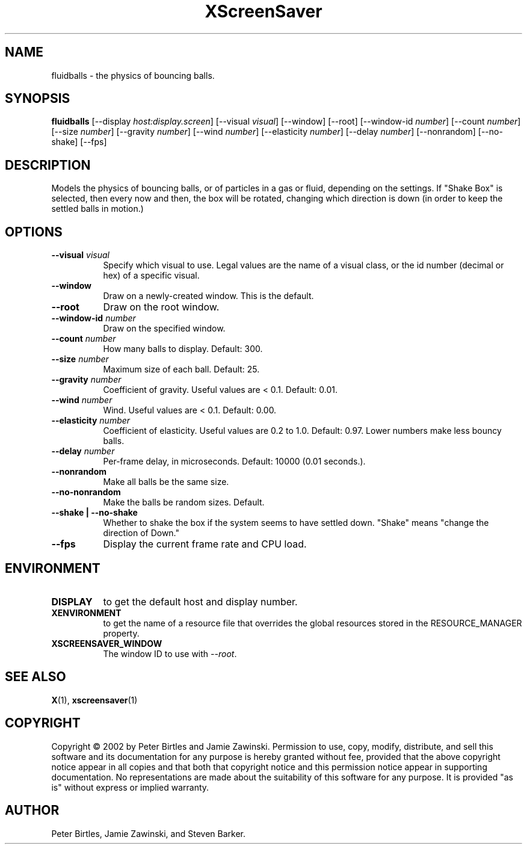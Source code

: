.TH XScreenSaver 1 "" "X Version 11"
.SH NAME
fluidballs \- the physics of bouncing balls.
.SH SYNOPSIS
.B fluidballs
[\-\-display \fIhost:display.screen\fP]
[\-\-visual \fIvisual\fP]
[\-\-window]
[\-\-root]
[\-\-window\-id \fInumber\fP]
[\-\-count \fInumber\fP]
[\-\-size \fInumber\fP]
[\-\-gravity \fInumber\fP]
[\-\-wind \fInumber\fP]
[\-\-elasticity \fInumber\fP]
[\-\-delay \fInumber\fP]
[\-\-nonrandom]
[\-\-no-shake]
[\-\-fps]
.SH DESCRIPTION
Models the physics of bouncing balls, or of particles in a gas or fluid,
depending on the settings. If "Shake Box" is selected, then every now and
then, the box will be rotated, changing which direction is down (in order
to keep the settled balls in motion.) 
.SH OPTIONS
.TP 8
.B \-\-visual \fIvisual\fP
Specify which visual to use.  Legal values are the name of a visual class,
or the id number (decimal or hex) of a specific visual.
.TP 8
.B \-\-window
Draw on a newly-created window.  This is the default.
.TP 8
.B \-\-root
Draw on the root window.
.TP 8
.B \-\-window\-id \fInumber\fP
Draw on the specified window.
.TP 8
.B \-\-count \fInumber\fP
How many balls to display.  Default: 300.
.TP 8
.B \-\-size \fInumber\fP
Maximum size of each ball.  Default: 25.
.TP 8
.B \-\-gravity \fInumber\fP
Coefficient of gravity.  Useful values are < 0.1.  Default: 0.01.
.TP 8
.B \-\-wind \fInumber\fP
Wind.  Useful values are < 0.1.  Default: 0.00.
.TP 8
.B \-\-elasticity \fInumber\fP
Coefficient of elasticity.  Useful values are 0.2 to 1.0.  Default: 0.97.
Lower numbers make less bouncy balls.
.TP 8
.B \-\-delay \fInumber\fP
Per-frame delay, in microseconds.  Default: 10000 (0.01 seconds.).
.TP 8
.B \-\-nonrandom
Make all balls be the same size.
.TP 8
.B \-\-no-nonrandom
Make the balls be random sizes.  Default.
.TP 8
.B \-\-shake | \-\-no-shake
Whether to shake the box if the system seems to have settled down.
"Shake" means "change the direction of Down."
.TP 8
.B \-\-fps
Display the current frame rate and CPU load.
.SH ENVIRONMENT
.PP
.TP 8
.B DISPLAY
to get the default host and display number.
.TP 8
.B XENVIRONMENT
to get the name of a resource file that overrides the global resources
stored in the RESOURCE_MANAGER property.
.TP 8
.B XSCREENSAVER_WINDOW
The window ID to use with \fI\-\-root\fP.
.SH SEE ALSO
.BR X (1),
.BR xscreensaver (1)
.SH COPYRIGHT
Copyright \(co 2002 by Peter Birtles and Jamie Zawinski.  Permission to
use, copy, modify, distribute, and sell this software and its
documentation for any purpose is hereby granted without fee, provided
that the above copyright notice appear in all copies and that both that
copyright notice and this permission notice appear in supporting
documentation.  No representations are made about the suitability of
this software for any purpose.  It is provided "as is" without express
or implied warranty.
.SH AUTHOR
Peter Birtles, Jamie Zawinski, and Steven Barker.

